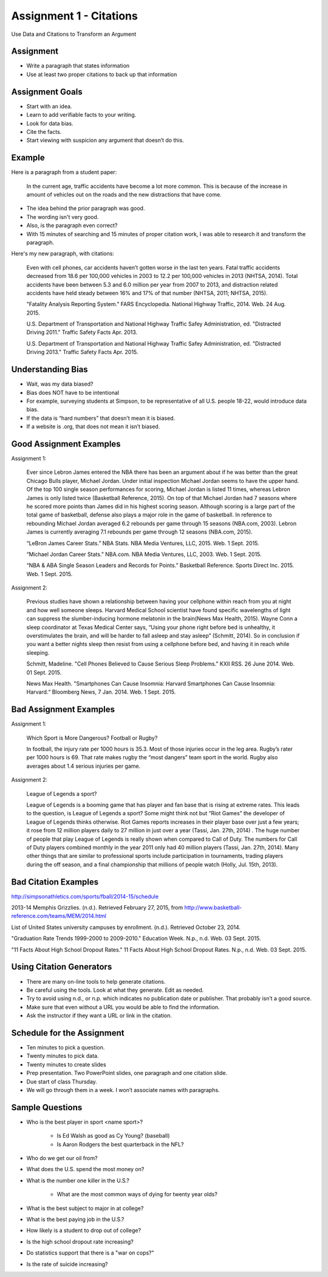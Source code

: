 Assignment 1 - Citations
------------------------

Use Data and Citations to Transform an Argument

Assignment
^^^^^^^^^^

* Write a paragraph that states information
* Use at least two proper citations to back up that information

Assignment Goals
^^^^^^^^^^^^^^^^

* Start with an idea.
* Learn to add verifiable facts to your writing.
* Look for data bias.
* Cite the facts.
* Start viewing with suspicion any argument that doesn’t do this.

Example
^^^^^^^

Here is a paragraph from a student paper:

    In the current age, traffic accidents have become a lot more
    common. This is because of the increase in amount of vehicles
    out on the roads and the new distractions that have come.  

* The idea behind the prior paragraph was good.
* The wording isn't very good.
* Also, is the paragraph even correct?
* With 15 minutes of searching and 15 minutes of proper citation work, I was able to research it and transform the paragraph.

Here's my new paragraph, with citations:

    Even with cell phones, car accidents haven’t gotten worse in the last ten years. Fatal traffic accidents decreased from 18.6 per 100,000 vehicles in 2003 to 12.2 per 100,000 vehicles in 2013 (NHTSA, 2014). Total accidents have been between 5.3 and 6.0 million per year from 2007 to 2013, and distraction related accidents have held steady between 16% and 17% of that number (NHTSA, 2011; NHTSA, 2015).

    "Fatality Analysis Reporting System." FARS Encyclopedia. National Highway Traffic, 2014. Web. 24 Aug. 2015.

    U.S. Department of Transportation and National Highway Traffic Safey Administration, ed. "Distracted Driving 2011." Traffic Safety Facts Apr. 2013.

    U.S. Department of Transportation and National Highway Traffic Safey Administration, ed. "Distracted Driving 2013." Traffic Safety Facts Apr. 2015.

Understanding Bias
^^^^^^^^^^^^^^^^^^

* Wait, was my data biased?
* Bias does NOT have to be intentional
* For example, surveying students at Simpson, to be representative of all U.S. people 18-22, would introduce data bias.
* If the data is “hard numbers” that doesn’t mean it is biased.
* If a website is .org, that does not mean it isn’t biased.

Good Assignment Examples
^^^^^^^^^^^^^^^^^^^^^^^^

Assignment 1:

    Ever since Lebron James entered the NBA there has been an argument about if he was better than the great Chicago Bulls player, Michael Jordan. Under initial inspection Michael Jordan seems to have the upper hand. Of the top 100 single season performances for scoring, Michael Jordan is listed 11 times, whereas Lebron James is only listed twice (Basketball Reference, 2015). On top of that Michael Jordan had 7 seasons where he scored more points than James did in his highest scoring season. Although scoring is a large part of the total game of basketball, defense also plays a major role in the game of basketball. In reference to rebounding Michael Jordan averaged 6.2 rebounds per game through 15 seasons (NBA.com, 2003). Lebron James is currently averaging 7.1 rebounds per game through 12 seasons (NBA.com, 2015).

    “LeBron James Career Stats.” NBA Stats. NBA Media Ventures, LLC, 2015. Web. 1 Sept. 2015.

    “Michael Jordan Career Stats.” NBA.com. NBA Media Ventures, LLC, 2003. Web. 1 Sept. 2015.

    “NBA & ABA Single Season Leaders and Records for Points.” Basketball Reference. Sports Direct Inc. 2015. Web. 1 Sept. 2015.

Assignment 2:

    Previous studies have shown a relationship between having your cellphone within reach from you at night and how well someone sleeps. Harvard Medical School scientist have found specific wavelengths of light can suppress the slumber-inducing hormone melatonin in the brain(News Max Health, 2015). Wayne Conn a sleep coordinator at Texas Medical Center says, “Using your phone right before bed is unhealthy, it overstimulates the brain, and will be harder to fall asleep and stay asleep” (Schmitt, 2014). So in conclusion if you want a better nights sleep then resist from using a cellphone before bed, and having it in reach while sleeping.

    Schmitt, Madeline. "Cell Phones Believed to Cause Serious Sleep Problems." KXII RSS. 26 June 2014. Web. 01 Sept. 2015.

    News Max Health. "Smartphones Can Cause Insomnia: Harvard Smartphones Can Cause Insomnia: Harvard.“ Bloomberg News, 7 Jan. 2014. Web. 1 Sept. 2015.

Bad Assignment Examples
^^^^^^^^^^^^^^^^^^^^^^^

Assignment 1:

    Which Sport is More Dangerous? Football or Rugby?

    In football, the injury rate per 1000 hours is 35.3. Most of those injuries occur in the leg area. Rugby’s rater per 1000 hours is 69. That rate makes rugby the “most dangers” team sport in the world. Rugby also averages about 1.4 serious injuries per game.

Assignment 2:

    League of Legends a sport?

    League of Legends is a booming game that has player and fan base that is rising at extreme rates.  This leads to the question, is League of Legends a sport?  Some might think not but “Riot Games” the developer of League of Legends thinks otherwise.  Riot Games reports increases in their player base over just a few years; it rose from 12 million players daily to 27 million in just over a year (Tassi, Jan. 27th, 2014) .  The huge number of people that play League of Legends is really shown when compared to Call of Duty.  The numbers for Call of Duty players combined monthly in the year 2011 only had 40 million players (Tassi, Jan. 27th, 2014).  Many other things that are similar to professional sports include participation in tournaments, trading players during the off season, and a final championship that millions of people watch (Holly, Jul. 15th, 2013).


Bad Citation Examples
^^^^^^^^^^^^^^^^^^^^^

http://simpsonathletics.com/sports/fball/2014-15/schedule

2013-14 Memphis Grizzlies. (n.d.). Retrieved February 27, 2015, from http://www.basketball-reference.com/teams/MEM/2014.html

List of United States university campuses by enrollment. (n.d.). Retrieved October 23, 2014.

"Graduation Rate Trends 1999-2000 to 2009-2010." Education Week. N.p., n.d. Web. 03 Sept. 2015.

"11 Facts About High School Dropout Rates." 11 Facts About High School Dropout Rates. N.p., n.d. Web. 03 Sept. 2015.

Using Citation Generators
^^^^^^^^^^^^^^^^^^^^^^^^^

* There are many on-line tools to help generate citations.
* Be careful using the tools. Look at what they generate. Edit as needed.
* Try to avoid using n.d., or n.p. which indicates no publication date or publisher. That probably isn’t a good source.
* Make sure that even without a URL you would be able to find the information.
* Ask the instructor if they want a URL or link in the citation.

Schedule for the Assignment
^^^^^^^^^^^^^^^^^^^^^^^^^^^

* Ten minutes to pick a question.
* Twenty minutes to pick data.
* Twenty minutes to create slides
* Prep presentation. Two PowerPoint slides, one paragraph and one citation slide.
* Due start of class Thursday.
* We will go through them in a week. I won’t associate names with paragraphs.

Sample Questions
^^^^^^^^^^^^^^^^

* Who is the best player in sport <name sport>?

    * Is Ed Walsh as good as Cy Young? (baseball)
    * Is Aaron Rodgers the best quarterback in the NFL?

* Who do we get our oil from?
* What does the U.S. spend the most money on?
* What is the number one killer in the U.S.?

    * What are the most common ways of dying for twenty year olds?

* What is the best subject to major in at college?
* What is the best paying job in the U.S.?
* How likely is a student to drop out of college?
* Is the high school dropout rate increasing?
* Do statistics support that there is a "war on cops?"
* Is the rate of suicide increasing?

